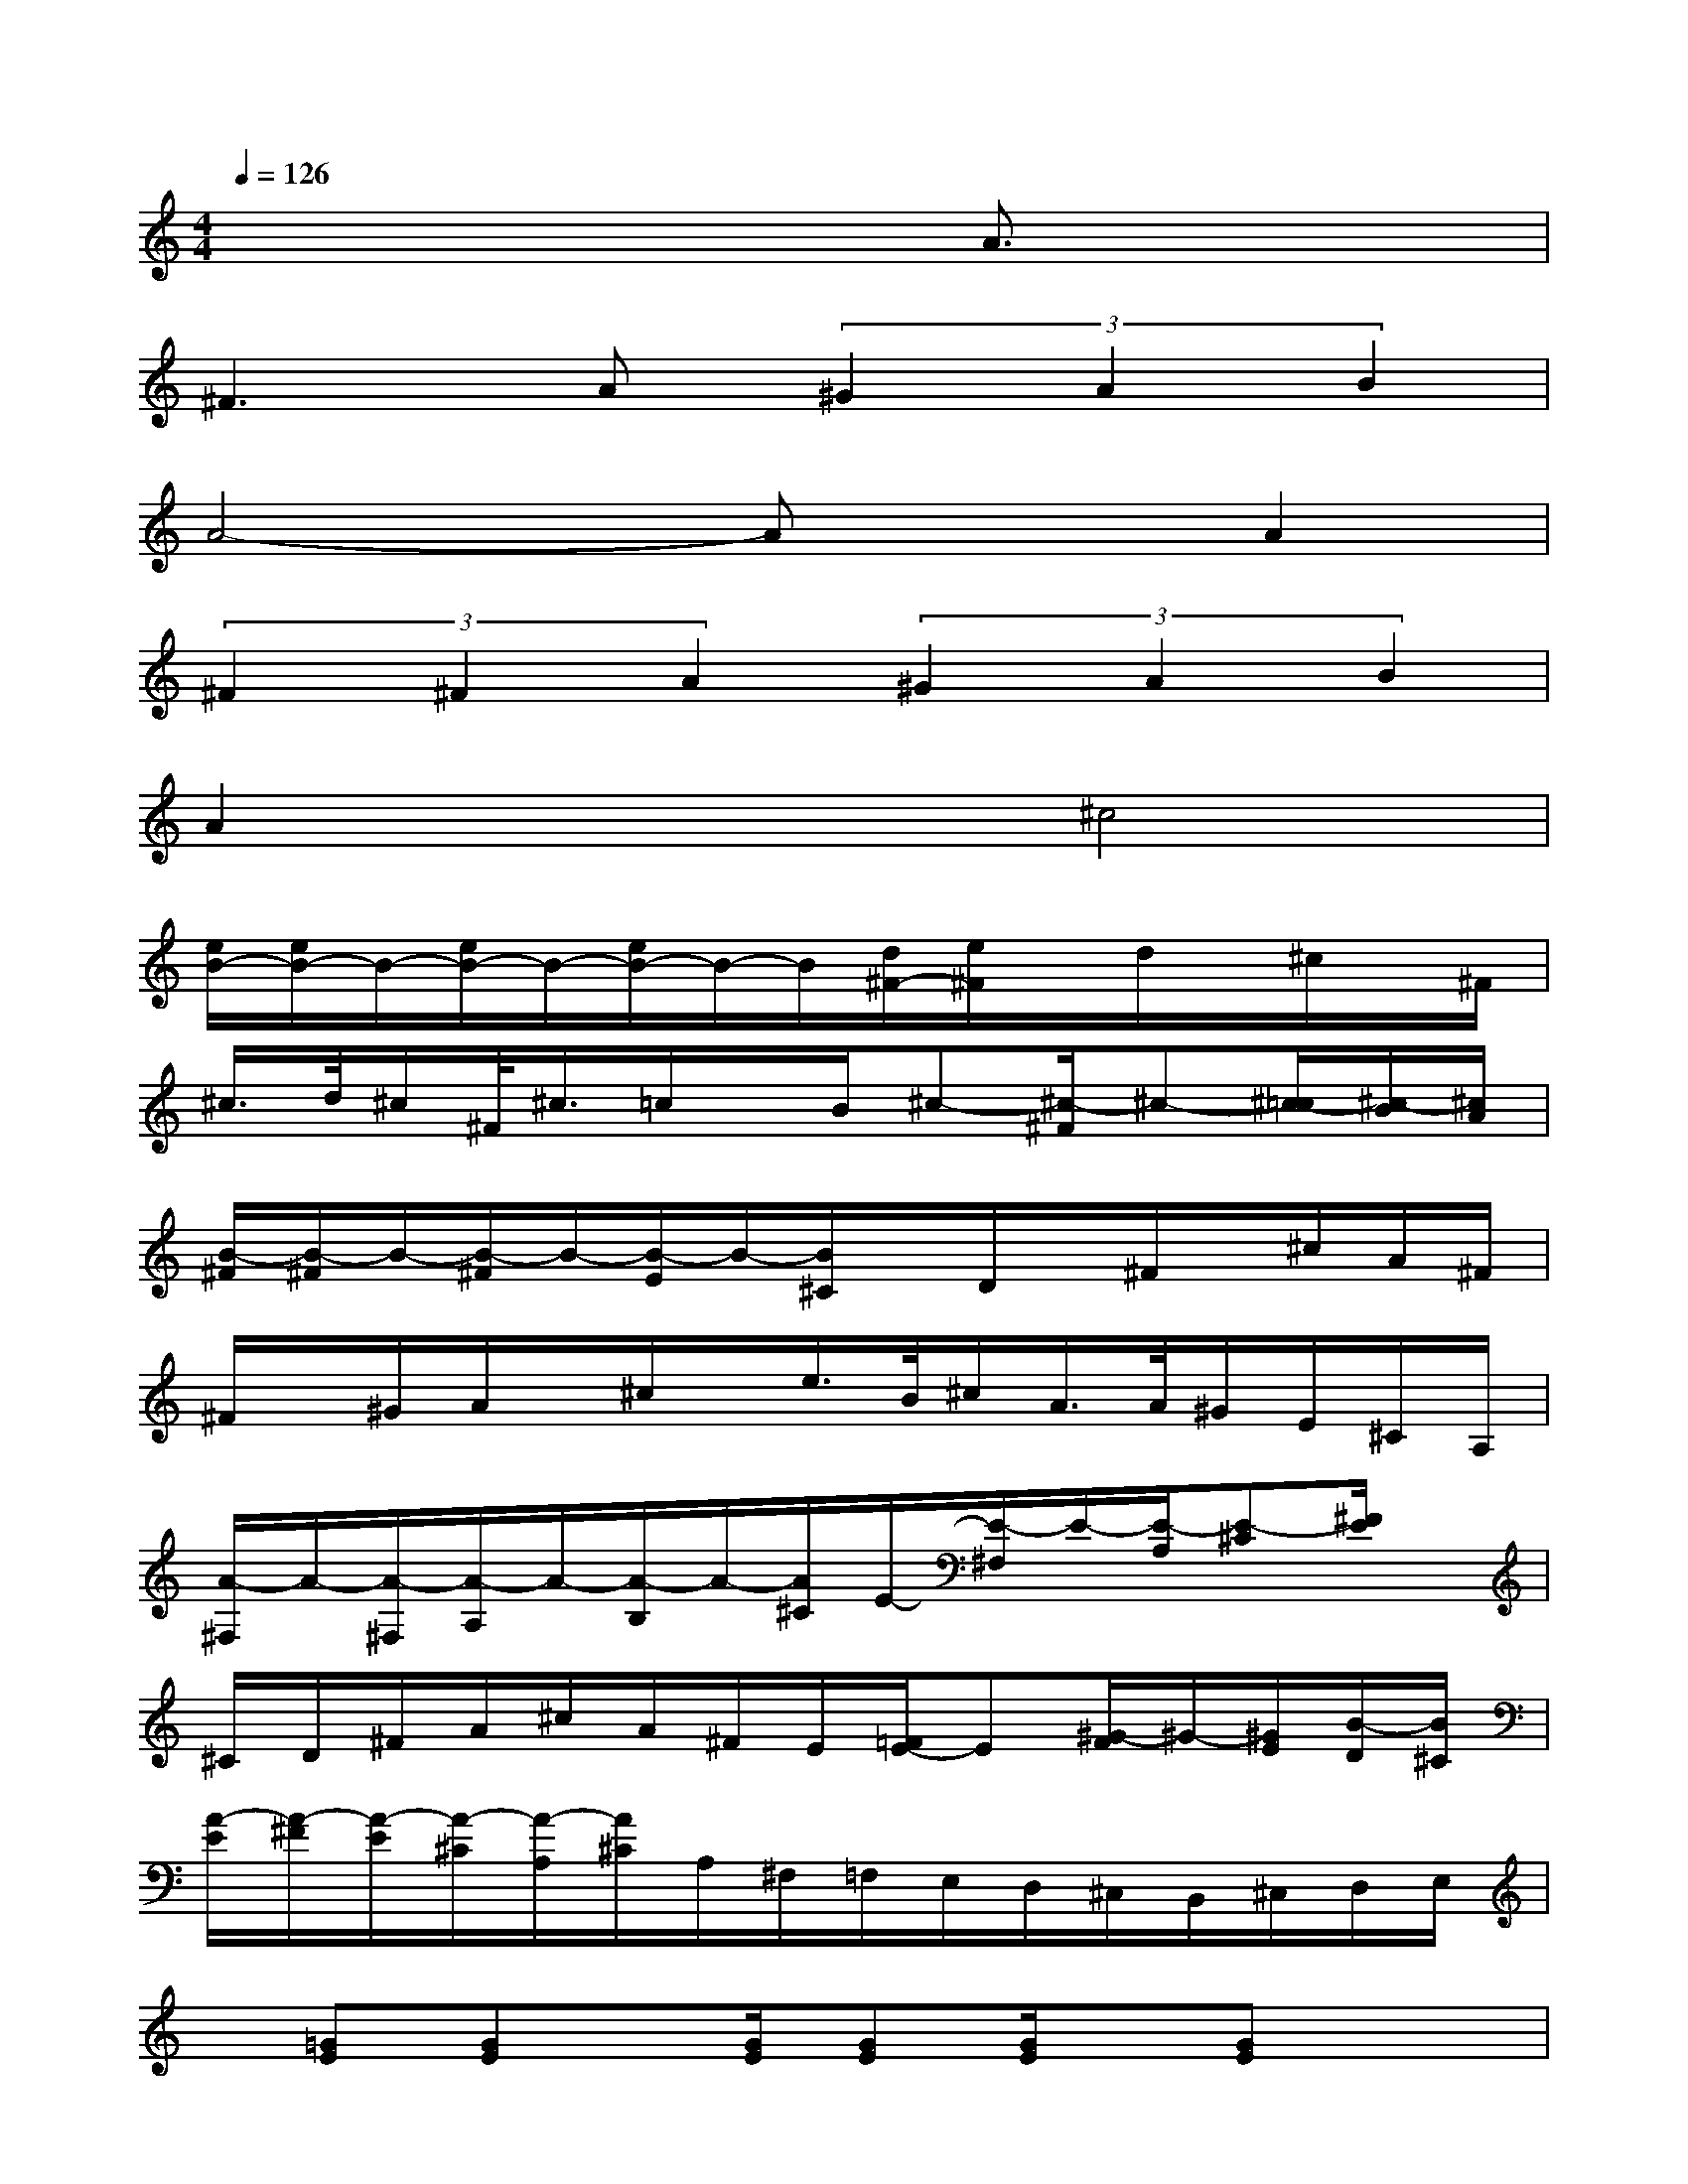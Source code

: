 X:1
T:
M:4/4
L:1/8
Q:1/4=126
K:C%0sharps
V:1
x6A3/2x/2|
^F2>A2(3^G2A2B2|
A4-AxA2|
(3^F2^F2A2(3^G2A2B2|
A2x2^c4|
[e/2B/2-][e/2B/2-]B/2-[e/2B/2-]B/2-[e/2B/2-]B/2-B/2[d/2^F/2-][e/2^F/2]x/2d/2x/2^c/2x/2^F/2|
^c/2>d/2^c/2^F/2<^c/2=c/2x/2B/2^c-[^c/2-^F/2]^c-[^c/2-=c/2][^c/2-B/2][^c/2A/2]|
[B/2-^F/2][B/2-^F/2]B/2-[B/2-^F/2]B/2-[B/2-E/2]B/2-[B/2^C/2]x/2D/2x/2^F/2x/2^c/2A/2^F/2|
^F/2x/2^G/2A/2x/2^c/2x/2e/2>B/2^c/2A/2>A/2^G/2E/2^C/2A,/2|
[A/2-^F,/2]A/2-[A/2-^F,/2][A/2-A,/2]A/2-[A/2-B,/2]A/2-[A/2^C/2]E/2-[E/2-^F,/2]E/2-[E/2-A,/2][E-^C][^F/2E/2]x/2|
^C/2D/2^F/2A/2^c/2A/2^F/2E/2[=F/2E/2-]E[^G/2-F/2]^G/2-[^G/2E/2][B/2-D/2][B/2^C/2]|
[A/2-E/2][A/2-^F/2][A/2-E/2][A/2-^C/2][A/2-A,/2][A/2^C/2]A,/2^F,/2=F,/2E,/2D,/2^C,/2B,,/2^C,/2D,/2E,/2|
x/2[=GE][GE]x/2[G/2E/2][GE][G/2E/2]x/2[GE]x3/2|
[^G/2F/2=C/2][F/2C/2]^G/2x/2x2[^G/2F/2C/2]x/2^G/2C/2[^G/2F/2]x3/2|
[B/2=G/2D/2]x/2[B/2G/2D/2]D/2[B/2G/2-]G/2^G/2^A/2-[^A/2-=G/2E/2]^A/2-[^A/2G/2][^A/2-E/2][^A/2^G/2-=G/2]^G/2=G|
[^G/2F/2C/2]x/2[^G/2F/2C/2]C/2[^G/2F/2]x3/2[^G/2F/2C/2]x/2[^G/2F/2C/2]C/2[^G/2F/2]x3/2